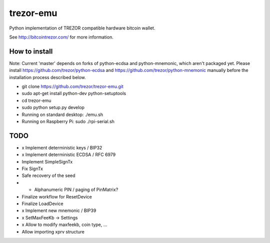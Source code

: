 trezor-emu
==========

Python implementation of TREZOR compatible hardware bitcoin wallet.

See http://bitcointrezor.com/ for more information.

How to install
--------------

Note: Current 'master' depends on forks of python-ecdsa and python-mnemonic,
which aren't packaged yet. Please install https://github.com/trezor/python-ecdsa
and https://github.com/trezor/python-mnemonic manually before the installation process
described below.

* git clone https://github.com/trezor/trezor-emu.git
* sudo apt-get install python-dev python-setuptools
* cd trezor-emu
* sudo python setup.py develop
* Running on standard desktop: ./emu.sh
* Running on Raspberry Pi: sudo ./rpi-serial.sh

TODO
--------

* x Implement deterministic keys / BIP32
* x Implement deterministic ECDSA / RFC 6979
* Implement SimpleSignTx
* Fix SignTx
* Safe recovery of the seed
* - Alphanumeric PIN / paging of PinMatrix?
* Finalize workflow for ResetDevice
* Finalize LoadDevice
* x Implement new mnemonic / BIP39
* x SetMaxFeeKb -> Settings
* x Allow to modify maxfeekb, coin type, ...
* Allow importing xprv structure
